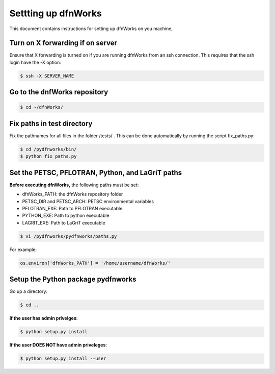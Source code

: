 Settting up dfnWorks
=============================

This document contains instructions for setting up dfnWorks on you machine, 

Turn on X forwarding if on server
----------------------------------

Ensure that X forwarding is turned on if you are running dfnWorks from an ssh connection. This requires that the ssh login have the -X option:

.. code-block:: bash
   
    $ ssh -X SERVER_NAME 

Go to the dnfWorks repository
------------------------------------------

.. code-block:: bash

    $ cd ~/dfnWorks/

Fix paths in test directory 
----------------------------

Fix the pathnames for all files in the folder /tests/ . This can be done automatically by running the script fix_paths.py:

.. code-block:: bash

    $ cd /pydfnworks/bin/
    $ python fix_paths.py 

Set the PETSC, PFLOTRAN, Python, and LaGriT paths 
----------------------------------------------------------------

**Before executing dfnWorks,** the following paths must be set:

- dfnWorks_PATH: the dfnWorks repository folder
- PETSC_DIR and PETSC_ARCH: PETSC environmental variables
- PFLOTRAN_EXE:  Path to PFLOTRAN executable 
- PYTHON_EXE:  Path to python executable 
- LAGRIT_EXE:  Path to LaGriT executable 

.. code-block:: bash
    
    $ vi /pydfnworks/pydfnworks/paths.py

For example:

.. code-block:: python
    
    os.environ['dfnWorks_PATH'] = '/home/username/dfnWorks/'    

Setup the Python package pydfnworks
-------------------------------------

Go up a directory:

.. code-block:: bash
    
    $ cd ..

**If the user has admin privelges**:

.. code-block:: bash
    
    $ python setup.py install

**If the user DOES NOT have admin priveleges**:

.. code-block:: bash
   
    $ python setup.py install --user

